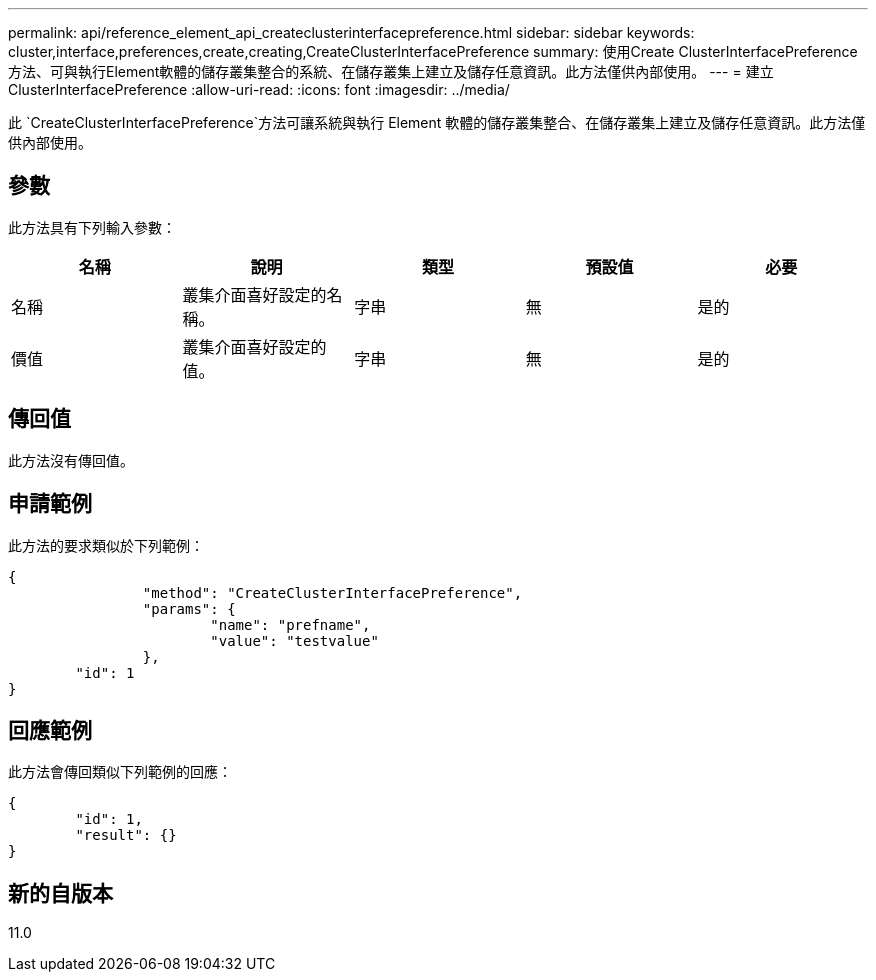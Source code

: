 ---
permalink: api/reference_element_api_createclusterinterfacepreference.html 
sidebar: sidebar 
keywords: cluster,interface,preferences,create,creating,CreateClusterInterfacePreference 
summary: 使用Create ClusterInterfacePreference方法、可與執行Element軟體的儲存叢集整合的系統、在儲存叢集上建立及儲存任意資訊。此方法僅供內部使用。 
---
= 建立ClusterInterfacePreference
:allow-uri-read: 
:icons: font
:imagesdir: ../media/


[role="lead"]
此 `CreateClusterInterfacePreference`方法可讓系統與執行 Element 軟體的儲存叢集整合、在儲存叢集上建立及儲存任意資訊。此方法僅供內部使用。



== 參數

此方法具有下列輸入參數：

|===
| 名稱 | 說明 | 類型 | 預設值 | 必要 


 a| 
名稱
 a| 
叢集介面喜好設定的名稱。
 a| 
字串
 a| 
無
 a| 
是的



 a| 
價值
 a| 
叢集介面喜好設定的值。
 a| 
字串
 a| 
無
 a| 
是的

|===


== 傳回值

此方法沒有傳回值。



== 申請範例

此方法的要求類似於下列範例：

[listing]
----
{
		"method": "CreateClusterInterfacePreference",
		"params": {
			"name": "prefname",
			"value": "testvalue"
		},
	"id": 1
}
----


== 回應範例

此方法會傳回類似下列範例的回應：

[listing]
----
{
	"id": 1,
	"result": {}
}
----


== 新的自版本

11.0
